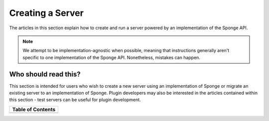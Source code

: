 =================
Creating a Server
=================

The articles in this section explain how to create and run a server powered by an implementation of the Sponge API.

.. note::

    We attempt to be implementation-agnostic when possible, meaning that instructions generally aren't specific to one
    implementation of the Sponge API. Nonetheless, mistakes can happen.

Who should read this?
~~~~~~~~~~~~~~~~~~~~~

This section is intended for users who wish to create a new server using an implementation of Sponge or migrate an
existing server to an implementation of Sponge. Plugin developers may also be interested in the articles contained
within this section - test servers can be useful for plugin development.

+---------------------------+-+-------------------------+
| Table of Contents                                     |
+===========================+=+=========================+
| .. toctree::              | | .. toctree::            |
|     :maxdepth: 2          | |     :maxdepth: 2        |
|     :titlesonly:          | |     :titlesonly:        |
|                           | |                         |
|     getting-started/index | |     management/index    |
|                           | |     spongineer/index    |
+---------------------------+-+-------------------------+
